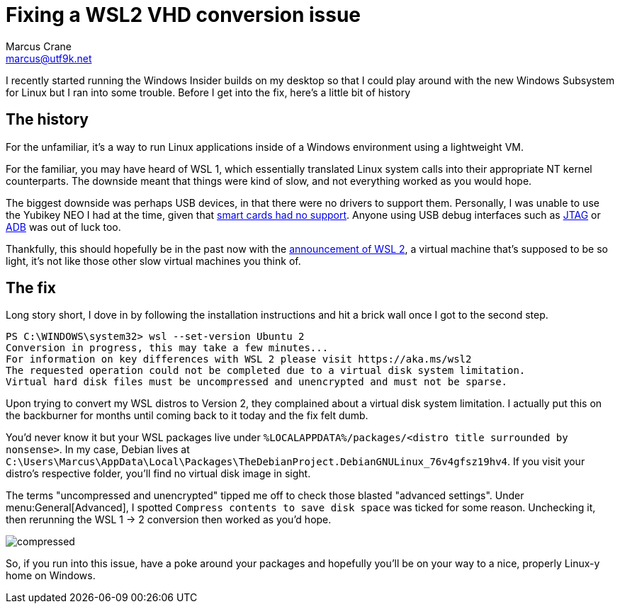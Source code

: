 = Fixing a WSL2 VHD conversion issue
Marcus Crane <marcus@utf9k.net>
:page-date: 2019-07-20
:page-layout: post
:page-permalink: /blog/wsl2-vhd-issue
:page-tags: [windows, wsl, beta, linux]
:source-highlighter: rouge

I recently started running the Windows Insider builds on my desktop so that I could play around with the new Windows Subsystem for Linux but I ran into some trouble. Before I get into the fix, here's a little bit of history

== The history

For the unfamiliar, it's a way to run Linux applications inside of a Windows environment using a lightweight VM.

For the familiar, you may have heard of WSL 1, which essentially translated Linux system calls into their appropriate NT kernel counterparts. The downside meant that things were kind of slow, and not everything worked as you would hope.

The biggest downside was perhaps USB devices, in that there were no drivers to support them. Personally, I was unable to use the Yubikey NEO I had at the time, given that https://github.com/microsoft/WSL/issues/1521[smart cards had no support]. Anyone using USB debug interfaces such as https://github.com/microsoft/WSL/issues/2185[JTAG] or https://github.com/microsoft/WSL/issues/2195[ADB] was out of luck too.

Thankfully, this should hopefully be in the past now with the https://devblogs.microsoft.com/commandline/announcing-wsl-2[announcement of WSL 2], a virtual machine that's supposed to be so light, it's not like those other slow virtual machines you think of.

== The fix

Long story short, I dove in by following the installation instructions and hit a brick wall once I got to the second step.

[source,powershell]
----
PS C:\WINDOWS\system32> wsl --set-version Ubuntu 2
Conversion in progress, this may take a few minutes...
For information on key differences with WSL 2 please visit https://aka.ms/wsl2
The requested operation could not be completed due to a virtual disk system limitation.
Virtual hard disk files must be uncompressed and unencrypted and must not be sparse.
----

Upon trying to convert my WSL distros to Version 2, they complained about a virtual disk system limitation. I actually put this on the backburner for months until coming back to it today and the fix felt dumb.

You'd never know it but your WSL packages live under `%LOCALAPPDATA%/packages/<distro title surrounded by nonsense>`. In my case, Debian lives at `C:\Users\Marcus\AppData\Local\Packages\TheDebianProject.DebianGNULinux_76v4gfsz19hv4`. If you visit your distro's respective folder, you'll find no virtual disk image in sight.

The terms "uncompressed and unencrypted" tipped me off to check those blasted "advanced settings". Under menu:General[Advanced], I spotted `Compress contents to save disk space` was ticked for some reason. Unchecking it, then rerunning the WSL 1 -> 2 conversion then worked as you'd hope.

image::/static//img/wsl2-vhd-issue/compressed.png[]

So, if you run into this issue, have a poke around your packages and hopefully you'll be on your way to a nice, properly Linux-y home on Windows.
